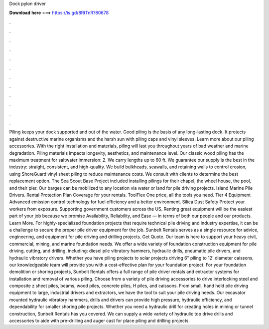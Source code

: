 Dock pylon driver

𝐃𝐨𝐰𝐧𝐥𝐨𝐚𝐝 𝐡𝐞𝐫𝐞 ===> https://is.gd/8RtTnR?80678

.

.

.

.

.

.

.

.

.

.

.

.

Piling keeps your dock supported and out of the water. Good piling is the basis of any long-lasting dock. It protects against destructive marine organisms and the harsh sun with piling caps and vinyl sleeves.
Learn more about our piling accessories. With the right installation and materials, piling will last you throughout years of bad weather and marine degradation. Piling materials impacts longevity, aesthetics, and maintenance level. Our classic wood piling has the maximum treatment for saltwater immersion: 2. We carry lengths up to 60 ft.
We guarantee our supply is the best in the industry: straight, consistent, and high-quality. We build bulkheads, seawalls, and retaining walls to control erosion, using ShoreGuard vinyl sheet piling to reduce maintenance costs. We consult with clients to determine the best replacement option. The Sea Scout Base Project included installing pilings for their chapel, the wheel house, the pool, and their pier.
Our barges can be mobilized to any location via water or land for pile driving projects. Island Marine Pile Drivers. Rental Protection Plan Coverage for your rentals. ToolFlex One price, all the tools you need. Tier 4 Equipment Advanced emission control technology for fuel efficiency and a better environment. Silica Dust Safety Protect your workers from exposure.
Supporting government customers across the US. Renting great equipment will be the easiest part of your job because we promise Availability, Reliability, and Ease — in terms of both our people and our products. Learn More.
For highly-specialized foundation projects that require technical pile driving and industry expertise, it can be a challenge to secure the proper pile driver equipment for the job. Sunbelt Rentals serves as a single resource for advice, engineering, and equipment for pile driving and drilling projects. Get Quote. Our team is here to support your heavy civil, commercial, mining, and marine foundation needs.
We offer a wide variety of foundation construction equipment for pile driving, cutting, and drilling, including: diesel pile vibratory hammers, hydraulic drills, pneumatic pile drivers, and hydraulic vibratory drivers. Whether you have piling projects to solar projects driving 6" piling to 12' diameter caissons, our knowledgeable team will provide you with a cost-effective plan for your foundation project.
For your foundation demolition or shoring projects, Sunbelt Rentals offers a full range of pile driver rentals and extractor systems for installation and removal of various piling. Choose from a variety of pile driving accessories to drive interlocking steel and composite z sheet piles, beams, wood piles, concrete piles, H piles, and caissons.
From small, hand held pile driving equipment to large, industrial drivers and extractors, we have the tool to suit your pile driving needs. Our excavator mounted hydraulic vibratory hammers, drills and drivers can provide high pressure, hydraulic efficiency, and dependability for smaller shoring pile projects. Whether you need a hydraulic drill for creating holes in mining or tunnel construction, Sunbelt Rentals has you covered.
We can supply a wide variety of hydraulic top drive drills and accessories to aide with pre-drilling and auger cast for place piling and drilling projects.
